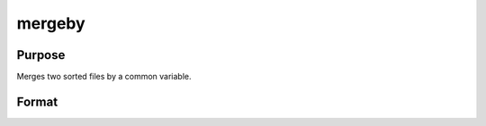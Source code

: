 
mergeby
==============================================

Purpose
----------------

Merges two sorted files by a common variable.

Format
----------------
.. function:: mergeby(infile1, infile2,  outfile,  keytyp)

    :param infile1: name of input file 1.
    :type infile1: string

    :param infile2: name of input file 2.
    :type infile2: string

    :param outfile: name of output file.
    :type outfile: string

    :param keytyp: data type of key variable.
    :type keytyp: scalar

    .. csv-table::
        :widths: auto

        "1", "numeric"
        "2", "character"

